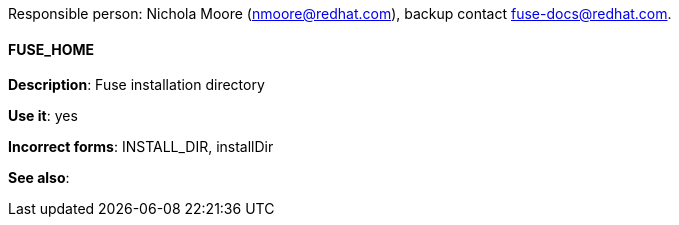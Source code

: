 Responsible person: Nichola Moore (nmoore@redhat.com), backup contact fuse-docs@redhat.com. 

[discrete]
==== FUSE_HOME 
[[FUSE_HOME]]
*Description*: Fuse installation directory

*Use it*: yes

*Incorrect forms*: INSTALL_DIR, installDir

*See also*: 